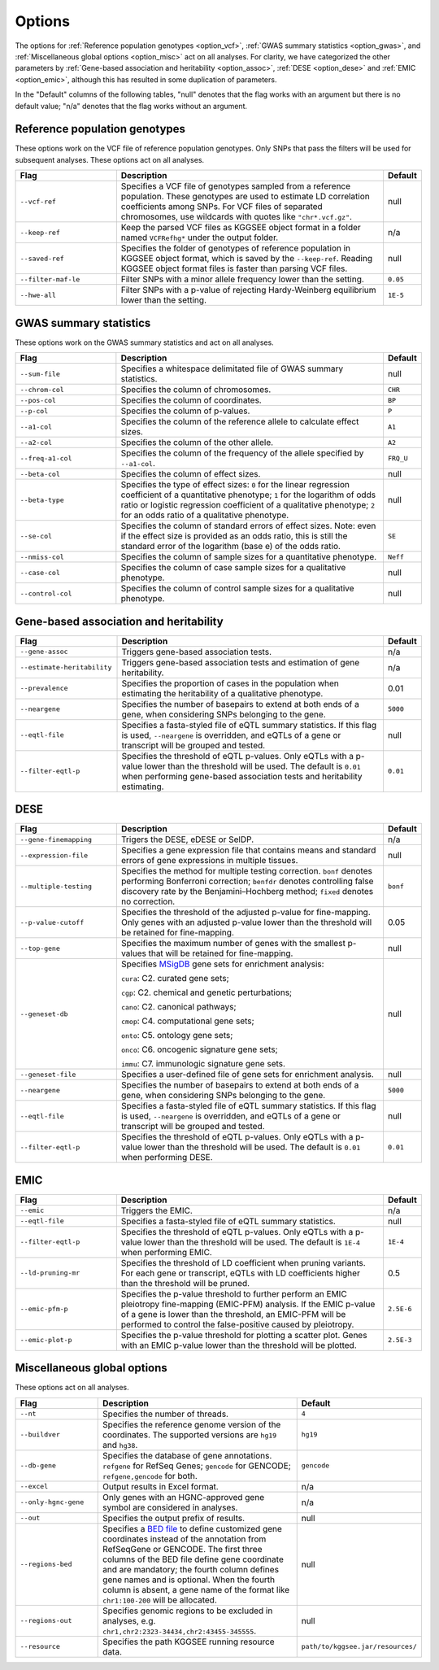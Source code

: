 .. _options:

=======
Options
=======

The options for :ref:`Reference population genotypes <option_vcf>`, :ref:`GWAS summary statistics <option_gwas>`, and :ref:`Miscellaneous global options <option_misc>` act on all analyses. For clarity, we have categorized the other parameters by :ref:`Gene-based association and heritability <option_assoc>`, :ref:`DESE <option_dese>` and :ref:`EMIC <option_emic>`, although this has resulted in some duplication of parameters.

In the "Default" columns of the following tables, "null" denotes that the flag works with an argument but there is no default value; "n/a" denotes that the flag works without an argument.


.. _option_vcf:

Reference population genotypes
==============================

These options work on the VCF file of reference population genotypes. Only SNPs that pass the filters will be used for subsequent analyses. These options act on all analyses.


.. list-table:: 
   :widths: 3 8 1
   :header-rows: 1
   :class: tight-table


   * - Flag
     - Description
     - Default
   * - ``--vcf-ref``
     - Specifies a VCF file of genotypes sampled from a reference population. These genotypes are used to estimate LD correlation coefficients among SNPs. For VCF files of separated chromosomes, use wildcards with quotes like ``"chr*.vcf.gz"``.
     - null
   * - ``--keep-ref``
     - Keep the parsed VCF files as KGGSEE object format in a folder named ``VCFRefhg*`` under the output folder.
     - n/a
   * - ``--saved-ref``
     - Specifies the folder of genotypes of reference population in KGGSEE object format, which is saved by the ``--keep-ref``.  Reading KGGSEE object format files is faster than parsing VCF files.
     - null
   * - ``--filter-maf-le``
     - Filter SNPs with a minor allele frequency lower than the setting.
     - ``0.05``
   * - ``--hwe-all``
     - Filter SNPs with a p-value of rejecting Hardy-Weinberg equilibrium lower than the setting.
     - ``1E-5``

.. _option_gwas:

GWAS summary statistics
=======================

These options work on the GWAS summary statistics and act on all analyses.


.. list-table:: 
   :widths: 3 8 1
   :header-rows: 1
   :class: tight-table


   * - Flag
     - Description
     - Default
   * - ``--sum-file``
     - Specifies a whitespace delimitated file of GWAS summary statistics.
     - null
   * - ``--chrom-col``
     - Specifies the column of chromosomes. 
     - ``CHR``
   * - ``--pos-col``
     - Specifies the column of coordinates.
     - ``BP``
   * - ``--p-col``
     - Specifies the column of p-values.
     - ``P``
   * - ``--a1-col``
     - Specifies the column of the reference allele to calculate effect sizes.
     - ``A1``
   * - ``--a2-col``
     - Specifies the column of the other allele.
     - ``A2``
   * - ``--freq-a1-col``
     - Specifies the column of the frequency of the allele specified by ``--a1-col``.
     - ``FRQ_U``
   * - ``--beta-col``
     - Specifies the column of effect sizes.
     - null
   * - ``--beta-type``
     - Specifies the type of effect sizes:  ``0`` for the linear regression coefficient of a quantitative phenotype; ``1`` for the logarithm of odds ratio or logistic regression coefficient of a qualitative phenotype; ``2`` for an odds ratio of a qualitative phenotype.
     - null
   * - ``--se-col``
     - Specifies the column of standard errors of effect sizes. Note: even if the effect size is provided as an odds ratio, this is still the standard error of the logarithm (base e) of the odds ratio.
     - ``SE``
   * - ``--nmiss-col``
     - Specifies the column of sample sizes for a quantitative phenotype.
     - ``Neff``
   * - ``--case-col``
     - Specifies the column of case sample sizes for a qualitative phenotype.
     - null
   * - ``--control-col``
     - Specifies the column of control sample sizes for a qualitative phenotype.
     - null


.. _option_assoc:

Gene-based association and heritability
=======================================


.. list-table::
   :widths: 3 8 1
   :header-rows: 1
   :class: tight-table


   * - Flag
     - Description
     - Default
   * - ``--gene-assoc``
     - Triggers gene-based association tests.
     - n/a
   * - ``--estimate-heritability``
     - Triggers gene-based association tests and estimation of gene heritability.
     - n/a
   * - ``--prevalence``
     - Specifies the proportion of cases in the population when estimating the heritability of a qualitative phenotype.
     - 0.01
   * - ``--neargene``
     - Specifies the number of basepairs to extend at both ends of a gene, when considering SNPs belonging to the gene.
     - ``5000``
   * - ``--eqtl-file``
     - Specifies a fasta-styled file of eQTL summary statistics. If this flag is used, ``--neargene`` is overridden, and eQTLs of a gene or transcript will be grouped and tested.
     - null
   * - ``--filter-eqtl-p``
     - Specifies the threshold of eQTL p-values. Only eQTLs with a p-value lower than the threshold will be used. The default is ``0.01`` when performing gene-based association tests and heritability estimating.
     - ``0.01``


.. _option_dese:

DESE
====


.. list-table::
   :widths: 3 8 1
   :header-rows: 1
   :class: tight-table


   * - Flag
     - Description
     - Default
   * - ``--gene-finemapping``
     - Trigers the DESE, eDESE or SelDP.
     - n/a
   * - ``--expression-file``
     - Specifies a gene expression file that contains means and standard errors of gene expressions in multiple tissues.
     - null
   * - ``--multiple-testing``
     - Specifies the method for multiple testing correction. ``bonf`` denotes performing Bonferroni correction; ``benfdr`` denotes controlling false discovery rate by the Benjamini–Hochberg method; ``fixed`` denotes no correction.
     - ``bonf``
   * - ``--p-value-cutoff``
     - Specifies the threshold of the adjusted p-value for fine-mapping. Only genes with an adjusted p-value lower than the threshold will be retained for fine-mapping.
     - 0.05
   * - ``--top-gene``
     - Specifies the maximum number of genes with the smallest p-values that will be retained for fine-mapping.
     - null
   * - ``--geneset-db``
     - Specifies `MSigDB <http://www.gsea-msigdb.org/gsea/msigdb/index.jsp>`_ gene sets for enrichment analysis:
       
       ``cura``: C2. curated gene sets;
       
       ``cgp``: C2. chemical and genetic perturbations;
       
       ``cano``: C2. canonical pathways;
       
       ``cmop``: C4. computational gene sets;
       
       ``onto``: C5. ontology gene sets;
       
       ``onco``: C6. oncogenic signature gene sets;
       
       ``immu``: C7. immunologic signature gene sets.
     - null
   * - ``--geneset-file``
     - Specifies a user-defined file of gene sets for enrichment analysis.
     - null
   * - ``--neargene``
     - Specifies the number of basepairs to extend at both ends of a gene, when considering SNPs belonging to the gene.
     - ``5000``
   * - ``--eqtl-file``
     - Specifies a fasta-styled file of eQTL summary statistics. If this flag is used, ``--neargene`` is overridden, and eQTLs of a gene or transcript will be grouped and tested.
     - null
   * - ``--filter-eqtl-p``
     - Specifies the threshold of eQTL p-values. Only eQTLs with a p-value lower than the threshold will be used. The default is ``0.01`` when performing DESE.
     - ``0.01``


.. _option_emic:

EMIC
====


.. list-table::
   :widths: 3 8 1
   :header-rows: 1
   :class: tight-table


   * - Flag
     - Description
     - Default
   * - ``--emic``
     - Triggers the EMIC.
     - n/a
   * - ``--eqtl-file``
     - Specifies a fasta-styled file of eQTL summary statistics.
     - null
   * - ``--filter-eqtl-p``
     - Specifies the threshold of eQTL p-values. Only eQTLs with a p-value lower than the threshold will be used. The default is ``1E-4`` when performing EMIC.
     - ``1E-4``
   * - ``--ld-pruning-mr``
     - Specifies the threshold of LD coefficient when pruning variants. For each gene or transcript, eQTLs with LD coefficients higher than the threshold will be pruned.
     - 0.5
   * - ``--emic-pfm-p``
     - Specifies the p-value threshold to further perform an EMIC pleiotropy fine-mapping (EMIC-PFM) analysis. If the EMIC p-value of a gene is lower than the threshold, an EMIC-PFM will be performed to control the false-positive caused by pleiotropy. 
     - ``2.5E-6``
   * - ``--emic-plot-p``
     - Specifies the p-value threshold for plotting a scatter plot. Genes with an EMIC p-value lower than the threshold will be plotted.
     - ``2.5E-3``


.. _option_misc:

Miscellaneous global options
============================

These options act on all analyses.


.. list-table::
   :widths: 3 8 1
   :header-rows: 1
   :class: tight-table


   * - Flag
     - Description
     - Default
   * - ``--nt``
     - Specifies the number of threads.
     - ``4``
   * - ``--buildver``
     - Specifies the reference genome version of the coordinates. The supported versions are ``hg19`` and ``hg38``.
     - ``hg19``
   * - ``--db-gene``
     - Specifies the database of gene annotations. ``refgene`` for RefSeq Genes; ``gencode`` for GENCODE; ``refgene,gencode`` for both.
     - ``gencode``
   * - ``--excel``
     - Output results in Excel format.
     - n/a
   * - ``--only-hgnc-gene``
     - Only genes with an HGNC-approved gene symbol are considered in analyses.
     - n/a
   * - ``--out``
     - Specifies the output prefix of results.
     - null
   * - ``--regions-bed``
     - Specifies a `BED file <https://en.wikipedia.org/wiki/BED_(file_format)>`_ to define customized gene coordinates instead of the annotation from RefSeqGene or GENCODE. The first three columns of the BED file define gene coordinate and are mandatory; the fourth column defines gene names and is optional. When the fourth column is absent, a gene name of the format like ``chr1:100-200`` will be allocated.
     - null
   * - ``--regions-out``
     - Specifies genomic regions to be excluded in analyses, e.g. ``chr1,chr2:2323-34434,chr2:43455-345555``. 
     - null
   * - ``--resource``
     - Specifies the path KGGSEE running resource data.
     - ``path/to/kggsee.jar/resources/``


.. Compute eQTL summary statistics
   ===============================
   list-table::
   :widths: 3 8 1
   :header-rows: 1
   :class: tight-table


   * - ``--gene-expression``
     - Specifies a gene expression file that contains standardized gene expression levels of multiple subjects. This option is used when calculating eQTL summary statistics.
     - null
   * - ``--expression-gty-vcf``
     - Specifies a VCF file of genotypes of subjects who have gene expression levels in the file specified by ``--gene-expression``.
     - null
   * - ``--expression-subjects``
     - Specifies a file of covariance of subjects who have gene expression levels in the file specified by ``--gene-expression``.
     - null

